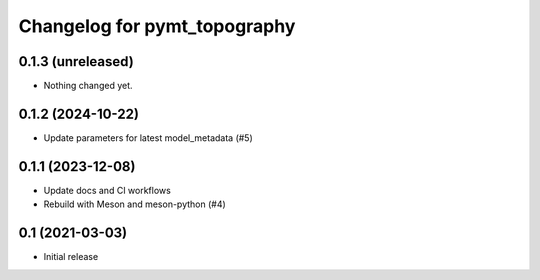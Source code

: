 Changelog for pymt_topography
=============================

0.1.3 (unreleased)
------------------

- Nothing changed yet.


0.1.2 (2024-10-22)
------------------

- Update parameters for latest model_metadata (#5) 


0.1.1 (2023-12-08)
------------------

- Update docs and CI workflows
- Rebuild with Meson and meson-python (#4)


0.1 (2021-03-03)
----------------

- Initial release


